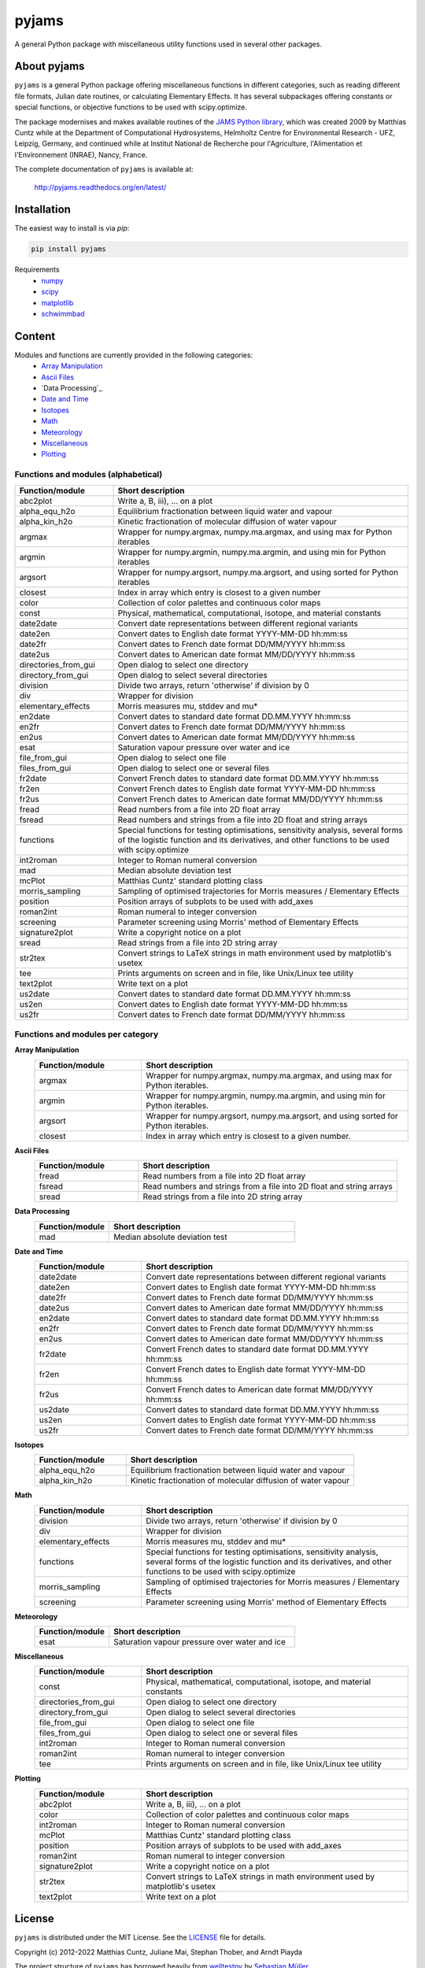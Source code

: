 pyjams
======
..
  pandoc -f rst -o README.html -t html README.rst

A general Python package with miscellaneous utility functions used in several other packages.

.. image:: https://zenodo.org/badge/DOI/10.5281/zenodo.5574388.svg
   :target: https://doi.org/10.5281/zenodo.5574388
   :alt: Zenodo DOI

.. image:: https://badge.fury.io/py/pyjams.svg
   :target: https://badge.fury.io/py/pyjams
   :alt: PyPI version

.. image:: https://img.shields.io/conda/vn/conda-forge/pyjams.svg
   :target: https://anaconda.org/conda-forge/pyjams
   :alt: Conda version

.. image:: http://img.shields.io/badge/license-MIT-blue.svg?style=flat
   :target: https://github.com/mcuntz/pyjams/blob/master/LICENSE
   :alt: License

.. image:: https://github.com/mcuntz/pyjams/workflows/Continuous%20Integration/badge.svg?branch=main
   :target: https://github.com/mcuntz/pyjams/actions
   :alt: Build status

.. image:: https://coveralls.io/repos/github/mcuntz/pyjams/badge.svg?branch=main
   :target: https://coveralls.io/github/mcuntz/pyjams?branch=main
   :alt: Coverage status

.. image:: https://readthedocs.org/projects/pyjams/badge/?version=latest
   :target: https://pyjams.readthedocs.io/en/latest/?badge=latest
   :alt: Documentation status


About pyjams
------------

``pyjams`` is a general Python package offering miscellaneous functions in
different categories, such as reading different file formats, Julian date
routines, or calculating Elementary Effects. It has several subpackages offering
constants or special functions, or objective functions to be used with
scipy.optimize.

The package modernises and makes available routines of the `JAMS Python
library`_, which was created 2009 by Matthias Cuntz while at the Department of
Computational Hydrosystems, Helmholtz Centre for Environmental Research - UFZ,
Leipzig, Germany, and continued while at Institut National de Recherche pour
l'Agriculture, l'Alimentation et l'Environnement (INRAE), Nancy, France.

The complete documentation of ``pyjams`` is available at:

   http://pyjams.readthedocs.org/en/latest/


Installation
------------

The easiest way to install is via `pip`:

.. code-block:: bash

   pip install pyjams

Requirements
    * numpy_
    * scipy_
    * matplotlib_
    * schwimmbad_


Content
-------

Modules and functions are currently provided in the following categories:
    * `Array Manipulation`_
    * `Ascii Files`_
    * `Data Processing`_
    * `Date and Time`_
    * Isotopes_
    * Math_
    * Meteorology_
    * Miscellaneous_
    * Plotting_

Functions and modules (alphabetical)
~~~~~~~~~~~~~~~~~~~~~~~~~~~~~~~~~~~~

.. list-table::
   :widths: 10 30
   :header-rows: 1

   * - Function/module
     - Short description
   * - abc2plot
     - Write a, B, iii), ... on a plot
   * - alpha_equ_h2o
     - Equilibrium fractionation between liquid water and vapour
   * - alpha_kin_h2o
     - Kinetic fractionation of molecular diffusion of water vapour
   * - argmax
     - Wrapper for numpy.argmax, numpy.ma.argmax, and using max for Python
       iterables
   * - argmin
     - Wrapper for numpy.argmin, numpy.ma.argmin, and using min for Python
       iterables
   * - argsort
     - Wrapper for numpy.argsort, numpy.ma.argsort, and using sorted for Python
       iterables
   * - closest
     - Index in array which entry is closest to a given number
   * - color
     - Collection of color palettes and continuous color maps
   * - const
     - Physical, mathematical, computational, isotope, and material constants
   * - date2date
     - Convert date representations between different regional variants
   * - date2en
     - Convert dates to English date format YYYY-MM-DD hh:mm:ss
   * - date2fr
     - Convert dates to French date format DD/MM/YYYY hh:mm:ss
   * - date2us
     - Convert dates to American date format MM/DD/YYYY hh:mm:ss
   * - directories_from_gui
     - Open dialog to select one directory
   * - directory_from_gui
     - Open dialog to select several directories
   * - division
     - Divide two arrays, return 'otherwise' if division by 0
   * - div
     - Wrapper for division
   * - elementary_effects
     - Morris measures mu, stddev and mu*
   * - en2date
     - Convert dates to standard date format DD.MM.YYYY hh:mm:ss
   * - en2fr
     - Convert dates to French date format DD/MM/YYYY hh:mm:ss
   * - en2us
     - Convert dates to American date format MM/DD/YYYY hh:mm:ss
   * - esat
     - Saturation vapour pressure over water and ice
   * - file_from_gui
     - Open dialog to select one file
   * - files_from_gui
     - Open dialog to select one or several files
   * - fr2date
     - Convert French dates to standard date format DD.MM.YYYY hh:mm:ss
   * - fr2en
     - Convert French dates to English date format YYYY-MM-DD hh:mm:ss
   * - fr2us
     - Convert French dates to American date format MM/DD/YYYY hh:mm:ss
   * - fread
     - Read numbers from a file into 2D float array
   * - fsread
     - Read numbers and strings from a file into 2D float and string arrays
   * - functions
     - Special functions for testing optimisations, sensitivity analysis,
       several forms of the logistic function and its derivatives, and other
       functions to be used with scipy.optimize
   * - int2roman
     - Integer to Roman numeral conversion
   * - mad
     - Median absolute deviation test
   * - mcPlot
     - Matthias Cuntz' standard plotting class
   * - morris_sampling
     - Sampling of optimised trajectories for Morris measures / Elementary
       Effects
   * - position
     - Position arrays of subplots to be used with add_axes
   * - roman2int
     - Roman numeral to integer conversion
   * - screening
     - Parameter screening using Morris' method of Elementary Effects
   * - signature2plot
     - Write a copyright notice on a plot
   * - sread
     - Read strings from a file into 2D string array
   * - str2tex
     - Convert strings to LaTeX strings in math environment used by matplotlib's
       usetex
   * - tee
     - Prints arguments on screen and in file, like Unix/Linux tee utility
   * - text2plot
     - Write text on a plot
   * - us2date
     - Convert dates to standard date format DD.MM.YYYY hh:mm:ss
   * - us2en
     - Convert dates to English date format YYYY-MM-DD hh:mm:ss
   * - us2fr
     - Convert dates to French date format DD/MM/YYYY hh:mm:ss

Functions and modules per category
~~~~~~~~~~~~~~~~~~~~~~~~~~~~~~~~~~

.. _Array Manipulation:

**Array Manipulation**
    .. list-table::
       :widths: 10 25
       :header-rows: 1

       * - Function/module
         - Short description
       * - argmax
         - Wrapper for numpy.argmax, numpy.ma.argmax, and using max for Python
           iterables.
       * - argmin
         - Wrapper for numpy.argmin, numpy.ma.argmin, and using min for Python
           iterables.
       * - argsort
         - Wrapper for numpy.argsort, numpy.ma.argsort, and using sorted for
           Python iterables.
       * - closest
         - Index in array which entry is closest to a given number.

.. _Ascii Files:

**Ascii Files**
    .. list-table::
       :widths: 10 25
       :header-rows: 1

       * - Function/module
         - Short description
       * - fread
         - Read numbers from a file into 2D float array
       * - fsread
         - Read numbers and strings from a file into 2D float and string arrays
       * - sread
         - Read strings from a file into 2D string array

.. _Data Processing

**Data Processing**
    .. list-table::
       :widths: 10 25
       :header-rows: 1

       * - Function/module
         - Short description
       * - mad
         - Median absolute deviation test

.. _Date and Time:

**Date and Time**
    .. list-table::
       :widths: 10 25
       :header-rows: 1

       * - Function/module
         - Short description
       * - date2date
         - Convert date representations between different regional variants
       * - date2en
         - Convert dates to English date format YYYY-MM-DD hh:mm:ss
       * - date2fr
         - Convert dates to French date format DD/MM/YYYY hh:mm:ss
       * - date2us
         - Convert dates to American date format MM/DD/YYYY hh:mm:ss
       * - en2date
         - Convert dates to standard date format DD.MM.YYYY hh:mm:ss
       * - en2fr
         - Convert dates to French date format DD/MM/YYYY hh:mm:ss
       * - en2us
         - Convert dates to American date format MM/DD/YYYY hh:mm:ss
       * - fr2date
         - Convert French dates to standard date format DD.MM.YYYY hh:mm:ss
       * - fr2en
         - Convert French dates to English date format YYYY-MM-DD hh:mm:ss
       * - fr2us
         - Convert French dates to American date format MM/DD/YYYY hh:mm:ss
       * - us2date
         - Convert dates to standard date format DD.MM.YYYY hh:mm:ss
       * - us2en
         - Convert dates to English date format YYYY-MM-DD hh:mm:ss
       * - us2fr
         - Convert dates to French date format DD/MM/YYYY hh:mm:ss

.. _Isotopes:

**Isotopes**
    .. list-table::
       :widths: 10 25
       :header-rows: 1

       * - Function/module
         - Short description
       * - alpha_equ_h2o
         - Equilibrium fractionation between liquid water and vapour
       * - alpha_kin_h2o
         - Kinetic fractionation of molecular diffusion of water vapour

.. _Math:

**Math**
    .. list-table::
       :widths: 10 25
       :header-rows: 1

       * - Function/module
         - Short description
       * - division
         - Divide two arrays, return 'otherwise' if division by 0
       * - div
         - Wrapper for division
       * - elementary_effects
         - Morris measures mu, stddev and mu* 
       * - functions
         - Special functions for testing optimisations, sensitivity analysis,
           several forms of the logistic function and its derivatives, and other
           functions to be used with scipy.optimize
       * - morris_sampling
         - Sampling of optimised trajectories for Morris measures / Elementary
           Effects
       * - screening
         - Parameter screening using Morris' method of Elementary Effects

.. _Meteorology:

**Meteorology**
    .. list-table::
       :widths: 10 25
       :header-rows: 1

       * - Function/module
         - Short description
       * - esat
         - Saturation vapour pressure over water and ice

.. _Miscellaneous:

**Miscellaneous**
    .. list-table::
       :widths: 10 25
       :header-rows: 1

       * - Function/module
         - Short description
       * - const
         - Physical, mathematical, computational, isotope, and material
           constants
       * - directories_from_gui
         - Open dialog to select one directory
       * - directory_from_gui
         - Open dialog to select several directories
       * - file_from_gui
         - Open dialog to select one file
       * - files_from_gui
         - Open dialog to select one or several files
       * - int2roman
         - Integer to Roman numeral conversion
       * - roman2int
         - Roman numeral to integer conversion
       * - tee
         - Prints arguments on screen and in file, like Unix/Linux tee utility

.. _Plotting:

**Plotting**
    .. list-table::
       :widths: 10 25
       :header-rows: 1

       * - Function/module
         - Short description
       * - abc2plot
         - Write a, B, iii), ... on a plot
       * - color
         - Collection of color palettes and continuous color maps
       * - int2roman
         - Integer to Roman numeral conversion
       * - mcPlot
         - Matthias Cuntz' standard plotting class
       * - position
         - Position arrays of subplots to be used with add_axes
       * - roman2int
         - Roman numeral to integer conversion
       * - signature2plot
         - Write a copyright notice on a plot
       * - str2tex
         - Convert strings to LaTeX strings in math environment used by
           matplotlib's usetex
       * - text2plot
         - Write text on a plot


License
-------

``pyjams`` is distributed under the MIT License. See the LICENSE_ file for
details.

Copyright (c) 2012-2022 Matthias Cuntz, Juliane Mai, Stephan Thober, and Arndt
Piayda

The project structure of ``pyjams`` has borrowed heavily from welltestpy_
by `Sebastian Müller`_.

.. _JAMS Python library: https://github.com/mcuntz/jams_python
.. _LICENSE: https://github.com/mcuntz/pyjams/blob/main/LICENSE
.. _Sebastian Müller: https://github.com/MuellerSeb
.. _matplotlib: https://matplotlib.org/
.. _numpy: https://numpy.org/
.. _scipy: https://scipy.org/
.. _schwimmbad: https://github.com/adrn/schwimmbad/
.. _welltestpy: https://github.com/GeoStat-Framework/welltestpy/
